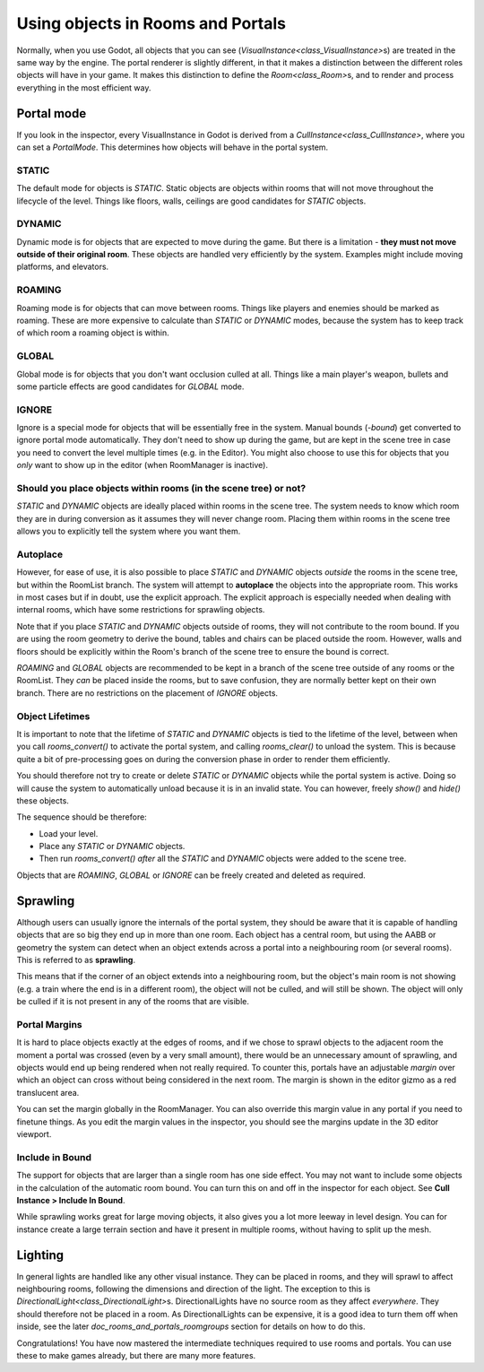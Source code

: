 Using objects in Rooms and Portals
==================================

Normally, when you use Godot, all objects that you can see (`VisualInstance<class_VisualInstance>`\ s) are treated in the same way by the engine. The portal renderer is slightly different, in that it makes a distinction between the different roles objects will have in your game. It makes this distinction to define the `Room<class_Room>`\ s, and to render and process everything in the most efficient way.

Portal mode
~~~~~~~~~~~

If you look in the inspector, every VisualInstance in Godot is derived from a `CullInstance<class_CullInstance>`, where you can set a `PortalMode`. This determines how objects will behave in the portal system.

.. image:: img/cull_instance.png

STATIC
^^^^^^

The default mode for objects is `STATIC`. Static objects are objects within rooms that will not move throughout the lifecycle of the level. Things like floors, walls, ceilings are good candidates for `STATIC` objects.

DYNAMIC
^^^^^^^

Dynamic mode is for objects that are expected to move during the game. But there is a limitation - **they must not move outside of their original room**. These objects are handled very efficiently by the system. Examples might include moving platforms, and elevators.

ROAMING
^^^^^^^

Roaming mode is for objects that can move between rooms. Things like players and enemies should be marked as roaming. These are more expensive to calculate than `STATIC` or `DYNAMIC` modes, because the system has to keep track of which room a roaming object is within.

GLOBAL
^^^^^^

Global mode is for objects that you don't want occlusion culled at all. Things like a main player's weapon, bullets and some particle effects are good candidates for `GLOBAL` mode.

IGNORE
^^^^^^

Ignore is a special mode for objects that will be essentially free in the system. Manual bounds (`-bound`) get converted to ignore portal mode automatically. They don't need to show up during the game, but are kept in the scene tree in case you need to convert the level multiple times (e.g. in the Editor). You might also choose to use this for objects that you *only* want to show up in the editor (when RoomManager is inactive).

Should you place objects within rooms (in the scene tree) or not?
^^^^^^^^^^^^^^^^^^^^^^^^^^^^^^^^^^^^^^^^^^^^^^^^^^^^^^^^^^^^^^^^^

`STATIC` and `DYNAMIC` objects are ideally placed within rooms in the scene tree. The system needs to know which room they are in during conversion as it assumes they will never change room. Placing them within rooms in the scene tree allows you to explicitly tell the system where you want them.

Autoplace
^^^^^^^^^

However, for ease of use, it is also possible to place `STATIC` and `DYNAMIC` objects *outside* the rooms in the scene tree, but within the RoomList branch. The system will attempt to **autoplace** the objects into the appropriate room. This works in most cases but if in doubt, use the explicit approach. The explicit approach is especially needed when dealing with internal rooms, which have some restrictions for sprawling objects.

.. image:: img/freeform.png

Note that if you place `STATIC` and `DYNAMIC` objects outside of rooms, they will not contribute to the room bound. If you are using the room geometry to derive the bound, tables and chairs can be placed outside the room. However, walls and floors should be explicitly within the Room's branch of the scene tree to ensure the bound is correct.

`ROAMING` and `GLOBAL` objects are recommended to be kept in a branch of the scene tree outside of any rooms or the RoomList. They *can* be placed inside the rooms, but to save confusion, they are normally better kept on their own branch. There are no restrictions on the placement of `IGNORE` objects.

Object Lifetimes
^^^^^^^^^^^^^^^^

It is important to note that the lifetime of `STATIC` and `DYNAMIC` objects is tied to the lifetime of the level, between when you call `rooms_convert()` to activate the portal system, and calling `rooms_clear()` to unload the system. This is because quite a bit of pre-processing goes on during the conversion phase in order to render them efficiently.

You should therefore not try to create or delete `STATIC` or `DYNAMIC` objects while the portal system is active. Doing so will cause the system to automatically unload because it is in an invalid state. You can however, freely `show()` and `hide()` these objects.

The sequence should be therefore:

- Load your level.
- Place any `STATIC` or `DYNAMIC` objects.
- Then run `rooms_convert()` *after* all the `STATIC` and `DYNAMIC` objects were added to the scene tree.

Objects that are `ROAMING`, `GLOBAL` or `IGNORE` can be freely created and deleted as required.

Sprawling
~~~~~~~~~

Although users can usually ignore the internals of the portal system, they should be aware that it is capable of handling objects that are so big they end up in more than one room. Each object has a central room, but using the AABB or geometry the system can detect when an object extends across a portal into a neighbouring room (or several rooms). This is referred to as **sprawling**.

This means that if the corner of an object extends into a neighbouring room, but the object's main room is not showing (e.g. a train where the end is in a different room), the object will not be culled, and will still be shown. The object will only be culled if it is not present in any of the rooms that are visible.

Portal Margins
^^^^^^^^^^^^^^

It is hard to place objects exactly at the edges of rooms, and if we chose to sprawl objects to the adjacent room the moment a portal was crossed (even by a very small amount), there would be an unnecessary amount of sprawling, and objects would end up being rendered when not really required. To counter this, portals have an adjustable `margin` over which an object can cross without being considered in the next room. The margin is shown in the editor gizmo as a red translucent area.

You can set the margin globally in the RoomManager. You can also override this margin value in any portal if you need to finetune things. As you edit the margin values in the inspector, you should see the margins update in the 3D editor viewport.

Include in Bound
^^^^^^^^^^^^^^^^

The support for objects that are larger than a single room has one side effect. You may not want to include some objects in the calculation of the automatic room bound. You can turn this on and off in the inspector for each object. See **Cull Instance > Include In Bound**.

While sprawling works great for large moving objects, it also gives you a lot more leeway in level design. You can for instance create a large terrain section and have it present in multiple rooms, without having to split up the mesh.

Lighting
~~~~~~~~

In general lights are handled like any other visual instance. They can be placed in rooms, and they will sprawl to affect neighbouring rooms, following the dimensions and direction of the light. The exception to this is `DirectionalLight<class_DirectionalLight>`\ s. DirectionalLights have no source room as they affect *everywhere*. They should therefore not be placed in a room. As DirectionalLights can be expensive, it is a good idea to turn them off when inside, see the later `doc_rooms_and_portals_roomgroups` section for details on how to do this.

Congratulations! You have now mastered the intermediate techniques required to use rooms and portals. You can use these to make games already, but there are many more features.
